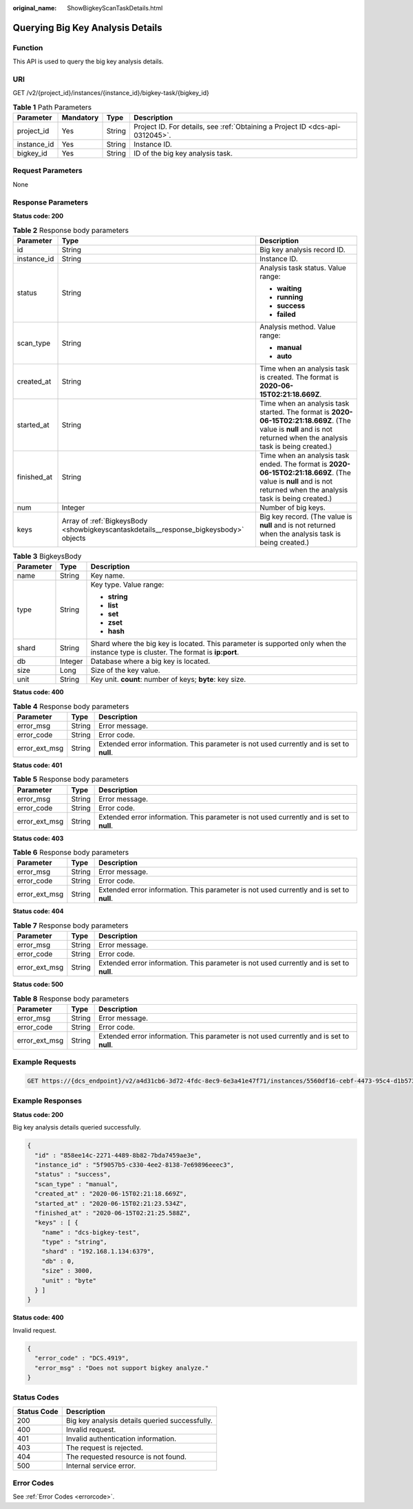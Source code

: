 :original_name: ShowBigkeyScanTaskDetails.html

.. _ShowBigkeyScanTaskDetails:

Querying Big Key Analysis Details
=================================

Function
--------

This API is used to query the big key analysis details.

URI
---

GET /v2/{project_id}/instances/{instance_id}/bigkey-task/{bigkey_id}

.. table:: **Table 1** Path Parameters

   +-------------+-----------+--------+-------------------------------------------------------------------------------+
   | Parameter   | Mandatory | Type   | Description                                                                   |
   +=============+===========+========+===============================================================================+
   | project_id  | Yes       | String | Project ID. For details, see :ref:`Obtaining a Project ID <dcs-api-0312045>`. |
   +-------------+-----------+--------+-------------------------------------------------------------------------------+
   | instance_id | Yes       | String | Instance ID.                                                                  |
   +-------------+-----------+--------+-------------------------------------------------------------------------------+
   | bigkey_id   | Yes       | String | ID of the big key analysis task.                                              |
   +-------------+-----------+--------+-------------------------------------------------------------------------------+

Request Parameters
------------------

None

Response Parameters
-------------------

**Status code: 200**

.. table:: **Table 2** Response body parameters

   +-----------------------+---------------------------------------------------------------------------------------+----------------------------------------------------------------------------------------------------------------------------------------------------------------------+
   | Parameter             | Type                                                                                  | Description                                                                                                                                                          |
   +=======================+=======================================================================================+======================================================================================================================================================================+
   | id                    | String                                                                                | Big key analysis record ID.                                                                                                                                          |
   +-----------------------+---------------------------------------------------------------------------------------+----------------------------------------------------------------------------------------------------------------------------------------------------------------------+
   | instance_id           | String                                                                                | Instance ID.                                                                                                                                                         |
   +-----------------------+---------------------------------------------------------------------------------------+----------------------------------------------------------------------------------------------------------------------------------------------------------------------+
   | status                | String                                                                                | Analysis task status. Value range:                                                                                                                                   |
   |                       |                                                                                       |                                                                                                                                                                      |
   |                       |                                                                                       | -  **waiting**                                                                                                                                                       |
   |                       |                                                                                       | -  **running**                                                                                                                                                       |
   |                       |                                                                                       | -  **success**                                                                                                                                                       |
   |                       |                                                                                       | -  **failed**                                                                                                                                                        |
   +-----------------------+---------------------------------------------------------------------------------------+----------------------------------------------------------------------------------------------------------------------------------------------------------------------+
   | scan_type             | String                                                                                | Analysis method. Value range:                                                                                                                                        |
   |                       |                                                                                       |                                                                                                                                                                      |
   |                       |                                                                                       | -  **manual**                                                                                                                                                        |
   |                       |                                                                                       | -  **auto**                                                                                                                                                          |
   +-----------------------+---------------------------------------------------------------------------------------+----------------------------------------------------------------------------------------------------------------------------------------------------------------------+
   | created_at            | String                                                                                | Time when an analysis task is created. The format is **2020-06-15T02:21:18.669Z**.                                                                                   |
   +-----------------------+---------------------------------------------------------------------------------------+----------------------------------------------------------------------------------------------------------------------------------------------------------------------+
   | started_at            | String                                                                                | Time when an analysis task started. The format is **2020-06-15T02:21:18.669Z**. (The value is **null** and is not returned when the analysis task is being created.) |
   +-----------------------+---------------------------------------------------------------------------------------+----------------------------------------------------------------------------------------------------------------------------------------------------------------------+
   | finished_at           | String                                                                                | Time when an analysis task ended. The format is **2020-06-15T02:21:18.669Z**. (The value is **null** and is not returned when the analysis task is being created.)   |
   +-----------------------+---------------------------------------------------------------------------------------+----------------------------------------------------------------------------------------------------------------------------------------------------------------------+
   | num                   | Integer                                                                               | Number of big keys.                                                                                                                                                  |
   +-----------------------+---------------------------------------------------------------------------------------+----------------------------------------------------------------------------------------------------------------------------------------------------------------------+
   | keys                  | Array of :ref:`BigkeysBody <showbigkeyscantaskdetails__response_bigkeysbody>` objects | Big key record. (The value is **null** and is not returned when the analysis task is being created.)                                                                 |
   +-----------------------+---------------------------------------------------------------------------------------+----------------------------------------------------------------------------------------------------------------------------------------------------------------------+

.. _showbigkeyscantaskdetails__response_bigkeysbody:

.. table:: **Table 3** BigkeysBody

   +-----------------------+-----------------------+------------------------------------------------------------------------------------------------------------------------------------+
   | Parameter             | Type                  | Description                                                                                                                        |
   +=======================+=======================+====================================================================================================================================+
   | name                  | String                | Key name.                                                                                                                          |
   +-----------------------+-----------------------+------------------------------------------------------------------------------------------------------------------------------------+
   | type                  | String                | Key type. Value range:                                                                                                             |
   |                       |                       |                                                                                                                                    |
   |                       |                       | -  **string**                                                                                                                      |
   |                       |                       | -  **list**                                                                                                                        |
   |                       |                       | -  **set**                                                                                                                         |
   |                       |                       | -  **zset**                                                                                                                        |
   |                       |                       | -  **hash**                                                                                                                        |
   +-----------------------+-----------------------+------------------------------------------------------------------------------------------------------------------------------------+
   | shard                 | String                | Shard where the big key is located. This parameter is supported only when the instance type is cluster. The format is **ip:port**. |
   +-----------------------+-----------------------+------------------------------------------------------------------------------------------------------------------------------------+
   | db                    | Integer               | Database where a big key is located.                                                                                               |
   +-----------------------+-----------------------+------------------------------------------------------------------------------------------------------------------------------------+
   | size                  | Long                  | Size of the key value.                                                                                                             |
   +-----------------------+-----------------------+------------------------------------------------------------------------------------------------------------------------------------+
   | unit                  | String                | Key unit. **count**: number of keys; **byte**: key size.                                                                           |
   +-----------------------+-----------------------+------------------------------------------------------------------------------------------------------------------------------------+

**Status code: 400**

.. table:: **Table 4** Response body parameters

   +---------------+--------+------------------------------------------------------------------------------------------+
   | Parameter     | Type   | Description                                                                              |
   +===============+========+==========================================================================================+
   | error_msg     | String | Error message.                                                                           |
   +---------------+--------+------------------------------------------------------------------------------------------+
   | error_code    | String | Error code.                                                                              |
   +---------------+--------+------------------------------------------------------------------------------------------+
   | error_ext_msg | String | Extended error information. This parameter is not used currently and is set to **null**. |
   +---------------+--------+------------------------------------------------------------------------------------------+

**Status code: 401**

.. table:: **Table 5** Response body parameters

   +---------------+--------+------------------------------------------------------------------------------------------+
   | Parameter     | Type   | Description                                                                              |
   +===============+========+==========================================================================================+
   | error_msg     | String | Error message.                                                                           |
   +---------------+--------+------------------------------------------------------------------------------------------+
   | error_code    | String | Error code.                                                                              |
   +---------------+--------+------------------------------------------------------------------------------------------+
   | error_ext_msg | String | Extended error information. This parameter is not used currently and is set to **null**. |
   +---------------+--------+------------------------------------------------------------------------------------------+

**Status code: 403**

.. table:: **Table 6** Response body parameters

   +---------------+--------+------------------------------------------------------------------------------------------+
   | Parameter     | Type   | Description                                                                              |
   +===============+========+==========================================================================================+
   | error_msg     | String | Error message.                                                                           |
   +---------------+--------+------------------------------------------------------------------------------------------+
   | error_code    | String | Error code.                                                                              |
   +---------------+--------+------------------------------------------------------------------------------------------+
   | error_ext_msg | String | Extended error information. This parameter is not used currently and is set to **null**. |
   +---------------+--------+------------------------------------------------------------------------------------------+

**Status code: 404**

.. table:: **Table 7** Response body parameters

   +---------------+--------+------------------------------------------------------------------------------------------+
   | Parameter     | Type   | Description                                                                              |
   +===============+========+==========================================================================================+
   | error_msg     | String | Error message.                                                                           |
   +---------------+--------+------------------------------------------------------------------------------------------+
   | error_code    | String | Error code.                                                                              |
   +---------------+--------+------------------------------------------------------------------------------------------+
   | error_ext_msg | String | Extended error information. This parameter is not used currently and is set to **null**. |
   +---------------+--------+------------------------------------------------------------------------------------------+

**Status code: 500**

.. table:: **Table 8** Response body parameters

   +---------------+--------+------------------------------------------------------------------------------------------+
   | Parameter     | Type   | Description                                                                              |
   +===============+========+==========================================================================================+
   | error_msg     | String | Error message.                                                                           |
   +---------------+--------+------------------------------------------------------------------------------------------+
   | error_code    | String | Error code.                                                                              |
   +---------------+--------+------------------------------------------------------------------------------------------+
   | error_ext_msg | String | Extended error information. This parameter is not used currently and is set to **null**. |
   +---------------+--------+------------------------------------------------------------------------------------------+

Example Requests
----------------

.. code-block:: text

   GET https://{dcs_endpoint}/v2/a4d31cb6-3d72-4fdc-8ec9-6e3a41e47f71/instances/5560df16-cebf-4473-95c4-d1b573c16e79/bigkey-task/858ee14c-2271-4489-8b82-7bda7459ae3e

Example Responses
-----------------

**Status code: 200**

Big key analysis details queried successfully.

.. code-block::

   {
     "id" : "858ee14c-2271-4489-8b82-7bda7459ae3e",
     "instance_id" : "5f9057b5-c330-4ee2-8138-7e69896eeec3",
     "status" : "success",
     "scan_type" : "manual",
     "created_at" : "2020-06-15T02:21:18.669Z",
     "started_at" : "2020-06-15T02:21:23.534Z",
     "finished_at" : "2020-06-15T02:21:25.588Z",
     "keys" : [ {
       "name" : "dcs-bigkey-test",
       "type" : "string",
       "shard" : "192.168.1.134:6379",
       "db" : 0,
       "size" : 3000,
       "unit" : "byte"
     } ]
   }

**Status code: 400**

Invalid request.

.. code-block::

   {
     "error_code" : "DCS.4919",
     "error_msg" : "Does not support bigkey analyze."
   }

Status Codes
------------

=========== ==============================================
Status Code Description
=========== ==============================================
200         Big key analysis details queried successfully.
400         Invalid request.
401         Invalid authentication information.
403         The request is rejected.
404         The requested resource is not found.
500         Internal service error.
=========== ==============================================

Error Codes
-----------

See :ref:`Error Codes <errorcode>`.
